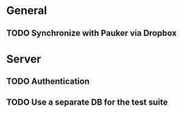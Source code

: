 * General
** TODO Synchronize with Pauker via Dropbox
* Server
** TODO Authentication
** TODO Use a separate DB for the test suite
